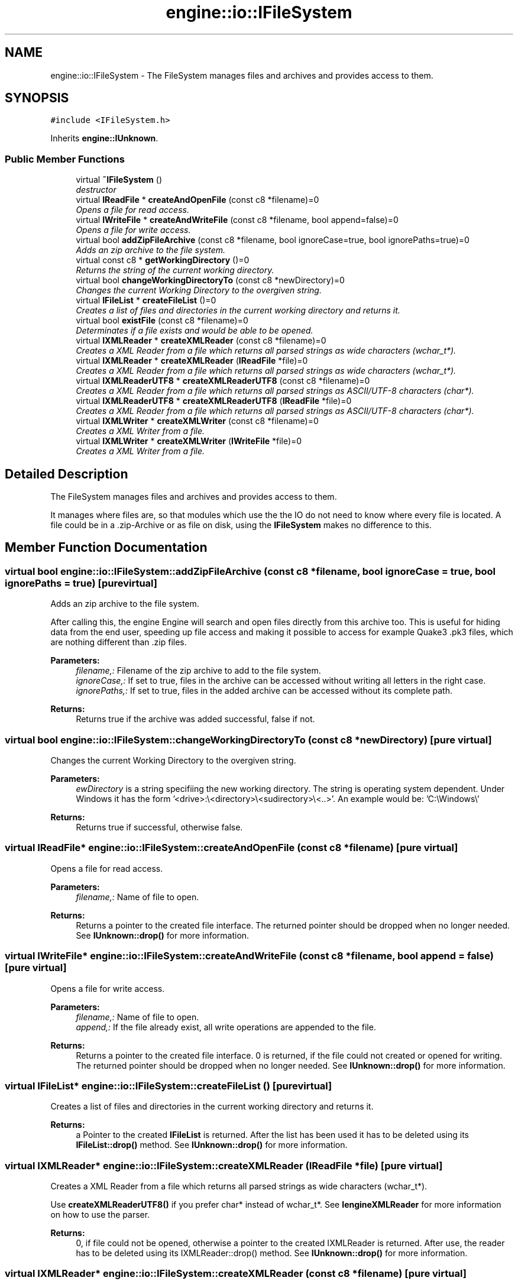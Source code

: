 .TH "engine::io::IFileSystem" 3 "29 Jul 2006" "LTE 3D Engine" \" -*- nroff -*-
.ad l
.nh
.SH NAME
engine::io::IFileSystem \- The FileSystem manages files and archives and provides access to them.  

.PP
.SH SYNOPSIS
.br
.PP
\fC#include <IFileSystem.h>\fP
.PP
Inherits \fBengine::IUnknown\fP.
.PP
.SS "Public Member Functions"

.in +1c
.ti -1c
.RI "virtual \fB~IFileSystem\fP ()"
.br
.RI "\fIdestructor \fP"
.ti -1c
.RI "virtual \fBIReadFile\fP * \fBcreateAndOpenFile\fP (const c8 *filename)=0"
.br
.RI "\fIOpens a file for read access. \fP"
.ti -1c
.RI "virtual \fBIWriteFile\fP * \fBcreateAndWriteFile\fP (const c8 *filename, bool append=false)=0"
.br
.RI "\fIOpens a file for write access. \fP"
.ti -1c
.RI "virtual bool \fBaddZipFileArchive\fP (const c8 *filename, bool ignoreCase=true, bool ignorePaths=true)=0"
.br
.RI "\fIAdds an zip archive to the file system. \fP"
.ti -1c
.RI "virtual const c8 * \fBgetWorkingDirectory\fP ()=0"
.br
.RI "\fIReturns the string of the current working directory. \fP"
.ti -1c
.RI "virtual bool \fBchangeWorkingDirectoryTo\fP (const c8 *newDirectory)=0"
.br
.RI "\fIChanges the current Working Directory to the overgiven string. \fP"
.ti -1c
.RI "virtual \fBIFileList\fP * \fBcreateFileList\fP ()=0"
.br
.RI "\fICreates a list of files and directories in the current working directory and returns it. \fP"
.ti -1c
.RI "virtual bool \fBexistFile\fP (const c8 *filename)=0"
.br
.RI "\fIDeterminates if a file exists and would be able to be opened. \fP"
.ti -1c
.RI "virtual \fBIXMLReader\fP * \fBcreateXMLReader\fP (const c8 *filename)=0"
.br
.RI "\fICreates a XML Reader from a file which returns all parsed strings as wide characters (wchar_t*). \fP"
.ti -1c
.RI "virtual \fBIXMLReader\fP * \fBcreateXMLReader\fP (\fBIReadFile\fP *file)=0"
.br
.RI "\fICreates a XML Reader from a file which returns all parsed strings as wide characters (wchar_t*). \fP"
.ti -1c
.RI "virtual \fBIXMLReaderUTF8\fP * \fBcreateXMLReaderUTF8\fP (const c8 *filename)=0"
.br
.RI "\fICreates a XML Reader from a file which returns all parsed strings as ASCII/UTF-8 characters (char*). \fP"
.ti -1c
.RI "virtual \fBIXMLReaderUTF8\fP * \fBcreateXMLReaderUTF8\fP (\fBIReadFile\fP *file)=0"
.br
.RI "\fICreates a XML Reader from a file which returns all parsed strings as ASCII/UTF-8 characters (char*). \fP"
.ti -1c
.RI "virtual \fBIXMLWriter\fP * \fBcreateXMLWriter\fP (const c8 *filename)=0"
.br
.RI "\fICreates a XML Writer from a file. \fP"
.ti -1c
.RI "virtual \fBIXMLWriter\fP * \fBcreateXMLWriter\fP (\fBIWriteFile\fP *file)=0"
.br
.RI "\fICreates a XML Writer from a file. \fP"
.in -1c
.SH "Detailed Description"
.PP 
The FileSystem manages files and archives and provides access to them. 

It manages where files are, so that modules which use the the IO do not need to know where every file is located. A file could be in a .zip-Archive or as file on disk, using the \fBIFileSystem\fP makes no difference to this. 
.PP
.SH "Member Function Documentation"
.PP 
.SS "virtual bool engine::io::IFileSystem::addZipFileArchive (const c8 * filename, bool ignoreCase = \fCtrue\fP, bool ignorePaths = \fCtrue\fP)\fC [pure virtual]\fP"
.PP
Adds an zip archive to the file system. 
.PP
After calling this, the engine Engine will search and open files directly from this archive too. This is useful for hiding data from the end user, speeding up file access and making it possible to access for example Quake3 .pk3 files, which are nothing different than .zip files. 
.PP
\fBParameters:\fP
.RS 4
\fIfilename,:\fP Filename of the zip archive to add to the file system. 
.br
\fIignoreCase,:\fP If set to true, files in the archive can be accessed without writing all letters in the right case. 
.br
\fIignorePaths,:\fP If set to true, files in the added archive can be accessed without its complete path. 
.RE
.PP
\fBReturns:\fP
.RS 4
Returns true if the archive was added successful, false if not. 
.RE
.PP

.SS "virtual bool engine::io::IFileSystem::changeWorkingDirectoryTo (const c8 * newDirectory)\fC [pure virtual]\fP"
.PP
Changes the current Working Directory to the overgiven string. 
.PP
\fBParameters:\fP
.RS 4
\fIewDirectory\fP is a string specifiing the new working directory. The string is operating system dependent. Under Windows it has the form '<drive>:\\<directory>\\<sudirectory>\\<..>'. An example would be: 'C:\\Windows\\' 
.RE
.PP
\fBReturns:\fP
.RS 4
Returns true if successful, otherwise false. 
.RE
.PP

.SS "virtual \fBIReadFile\fP* engine::io::IFileSystem::createAndOpenFile (const c8 * filename)\fC [pure virtual]\fP"
.PP
Opens a file for read access. 
.PP
\fBParameters:\fP
.RS 4
\fIfilename,:\fP Name of file to open. 
.RE
.PP
\fBReturns:\fP
.RS 4
Returns a pointer to the created file interface. The returned pointer should be dropped when no longer needed. See \fBIUnknown::drop()\fP for more information. 
.RE
.PP

.SS "virtual \fBIWriteFile\fP* engine::io::IFileSystem::createAndWriteFile (const c8 * filename, bool append = \fCfalse\fP)\fC [pure virtual]\fP"
.PP
Opens a file for write access. 
.PP
\fBParameters:\fP
.RS 4
\fIfilename,:\fP Name of file to open. 
.br
\fIappend,:\fP If the file already exist, all write operations are appended to the file. 
.RE
.PP
\fBReturns:\fP
.RS 4
Returns a pointer to the created file interface. 0 is returned, if the file could not created or opened for writing. The returned pointer should be dropped when no longer needed. See \fBIUnknown::drop()\fP for more information. 
.RE
.PP

.SS "virtual \fBIFileList\fP* engine::io::IFileSystem::createFileList ()\fC [pure virtual]\fP"
.PP
Creates a list of files and directories in the current working directory and returns it. 
.PP
\fBReturns:\fP
.RS 4
a Pointer to the created \fBIFileList\fP is returned. After the list has been used it has to be deleted using its \fBIFileList::drop()\fP method. See \fBIUnknown::drop()\fP for more information. 
.RE
.PP

.SS "virtual \fBIXMLReader\fP* engine::io::IFileSystem::createXMLReader (\fBIReadFile\fP * file)\fC [pure virtual]\fP"
.PP
Creates a XML Reader from a file which returns all parsed strings as wide characters (wchar_t*). 
.PP
Use \fBcreateXMLReaderUTF8()\fP if you prefer char* instead of wchar_t*. See \fBIengineXMLReader\fP for more information on how to use the parser. 
.PP
\fBReturns:\fP
.RS 4
0, if file could not be opened, otherwise a pointer to the created IXMLReader is returned. After use, the reader has to be deleted using its IXMLReader::drop() method. See \fBIUnknown::drop()\fP for more information. 
.RE
.PP

.SS "virtual \fBIXMLReader\fP* engine::io::IFileSystem::createXMLReader (const c8 * filename)\fC [pure virtual]\fP"
.PP
Creates a XML Reader from a file which returns all parsed strings as wide characters (wchar_t*). 
.PP
Use \fBcreateXMLReaderUTF8()\fP if you prefer char* instead of wchar_t*. See \fBIengineXMLReader\fP for more information on how to use the parser. 
.PP
\fBReturns:\fP
.RS 4
0, if file could not be opened, otherwise a pointer to the created IXMLReader is returned. After use, the reader has to be deleted using its IXMLReader::drop() method. See \fBIUnknown::drop()\fP for more information. 
.RE
.PP

.SS "virtual \fBIXMLReaderUTF8\fP* engine::io::IFileSystem::createXMLReaderUTF8 (\fBIReadFile\fP * file)\fC [pure virtual]\fP"
.PP
Creates a XML Reader from a file which returns all parsed strings as ASCII/UTF-8 characters (char*). 
.PP
Use \fBcreateXMLReader()\fP if you prefer wchar_t* instead of char*. See \fBIengineXMLReader\fP for more information on how to use the parser. 
.PP
\fBReturns:\fP
.RS 4
0, if file could not be opened, otherwise a pointer to the created IXMLReader is returned. After use, the reader has to be deleted using its IXMLReaderUTF8::drop() method. See \fBIUnknown::drop()\fP for more information. 
.RE
.PP

.SS "virtual \fBIXMLReaderUTF8\fP* engine::io::IFileSystem::createXMLReaderUTF8 (const c8 * filename)\fC [pure virtual]\fP"
.PP
Creates a XML Reader from a file which returns all parsed strings as ASCII/UTF-8 characters (char*). 
.PP
Use \fBcreateXMLReader()\fP if you prefer wchar_t* instead of char*. See \fBIengineXMLReader\fP for more information on how to use the parser. 
.PP
\fBReturns:\fP
.RS 4
0, if file could not be opened, otherwise a pointer to the created IXMLReader is returned. After use, the reader has to be deleted using its IXMLReaderUTF8::drop() method. See \fBIUnknown::drop()\fP for more information. 
.RE
.PP

.SS "virtual \fBIXMLWriter\fP* engine::io::IFileSystem::createXMLWriter (\fBIWriteFile\fP * file)\fC [pure virtual]\fP"
.PP
Creates a XML Writer from a file. 
.PP
\fBReturns:\fP
.RS 4
0, if file could not be opened, otherwise a pointer to the created \fBIXMLWriter\fP is returned. After use, the reader has to be deleted using its \fBIXMLWriter::drop()\fP method. See \fBIUnknown::drop()\fP for more information. 
.RE
.PP

.SS "virtual \fBIXMLWriter\fP* engine::io::IFileSystem::createXMLWriter (const c8 * filename)\fC [pure virtual]\fP"
.PP
Creates a XML Writer from a file. 
.PP
\fBReturns:\fP
.RS 4
0, if file could not be opened, otherwise a pointer to the created \fBIXMLWriter\fP is returned. After use, the reader has to be deleted using its \fBIXMLWriter::drop()\fP method. See \fBIUnknown::drop()\fP for more information. 
.RE
.PP

.SS "virtual bool engine::io::IFileSystem::existFile (const c8 * filename)\fC [pure virtual]\fP"
.PP
Determinates if a file exists and would be able to be opened. 
.PP
\fBParameters:\fP
.RS 4
\fIfilename\fP is the string identifying the file which should be tested for existance. 
.RE
.PP
\fBReturns:\fP
.RS 4
Returns true if file exsits, and false if it does not exist or an error occured. 
.RE
.PP


.SH "Author"
.PP 
Generated automatically by Doxygen for LTE 3D Engine from the source code.

